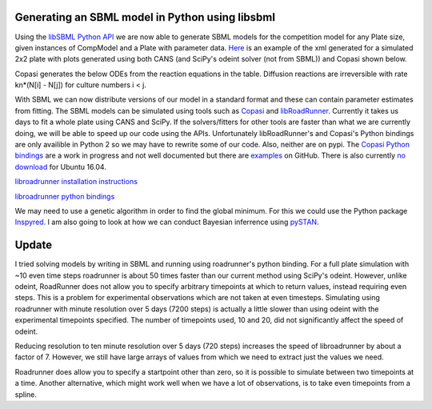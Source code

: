 .. title: Writing models in SBML
.. slug: writing-models-in-sbml
.. date: 2016-06-10 09:35:35 UTC+01:00
.. tags: 
.. category: 
.. link: 
.. description: 
.. type: text

Generating an SBML model in Python using libsbml
------------------------------------------------

Using the `libSBML Python API
<http://sbml.org/Software/libSBML/docs/python-api/>`_ we are now able
to generate SBML models for the competition model for any Plate size,
given instances of CompModel and a Plate with parameter data. `Here
<link:/listings/simulated_2x2_plate.xml.html>`_ is an example of the
xml generated for a simulated 2x2 plate with plots generated using
both CANS (and SciPy's odeint solver (not from SBML)) and Copasi
shown below.

.. image:: ../../images/writing-models-in-sbml/cans_2x2_sim.png

.. image:: ../../images/writing-models-in-sbml/copasi_2x2_sim.png


Copasi generates the below ODEs from the reaction equations in the
table. Diffusion reactions are irreversible with rate kn*(N[i] - N[j])
for culture numbers i < j.

.. image:: ../../images/writing-models-in-sbml/2x2.png

.. image:: ../../images/writing-models-in-sbml/reaction_table_2x2.png

With SBML we can now distribute versions of our model in a standard
format and these can contain parameter estimates from fitting. The
SBML models can be simulated using tools such as `Copasi
<http://copasi.org/>`_ and `libRoadRunner
<http://libroadrunner.org/>`_. Currently it takes us days to fit a
whole plate using CANS and SciPy. If the solvers/fitters for other
tools are faster than what we are currently doing, we will be able to
speed up our code using the APIs. Unfortunately libRoadRunner's and
Copasi's Python bindings are only availible in Python 2 so we may have
to rewrite some of our code. Also, neither are on pypi. The `Copasi Python
bindings <http://copasi.org/Support/Installation/Language_Bindings/>`_
are a work in progress and not well documented but there are `examples
<https://github.com/copasi/COPASI/tree/master/copasi/bindings/python/examples>`_
on GitHub. There is also currently `no download
<http://software.opensuse.org/download.html?project=home%3Afbergman%3ACOPASI&package=python-copasi>`_
for Ubuntu 16.04.


`libroadrunner installation instructions <http://libroadrunner.org/install/>`_

`libroadrunner python bindings <https://sourceforge.net/projects/libroadrunner/files/libroadrunner-1.3/>`_


We may need to use a genetic algorithm in order to find the global
minimum. For this we could use the Python package `Inspyred
<http://pythonhosted.org/inspyred/>`_. I am also going to look at how
we can conduct Bayesian inferrence using `pySTAN
<https://pystan.readthedocs.io/en/latest/>`_.


Update
------

I tried solving models by writing in SBML and running using
roadrunner's python binding. For a full plate simulation with ~10 even
time steps roadrunner is about 50 times faster than our current method
using SciPy's odeint. However, unlike odeint, RoadRunner does not
allow you to specify arbitrary timepoints at which to return values,
instead requiring even steps. This is a problem for experimental
observations which are not taken at even timesteps. Simulating using
roadrunner with minute resolution over 5 days (7200 steps) is actually
a little slower than using odeint with the experimental timepoints
specified. The number of timepoints used, 10 and 20, did not
significantly affect the speed of odeint.

Reducing resolution to ten minute resolution over 5 days (720 steps)
increases the speed of libroadrunner by about a factor of 7. However,
we still have large arrays of values from which we need to extract
just the values we need.

Roadrunner does allow you to specify a startpoint other than zero, so
it is possible to simulate between two timepoints at a time. Another
alternative, which might work well when we have a lot of observations,
is to take even timepoints from a spline.
